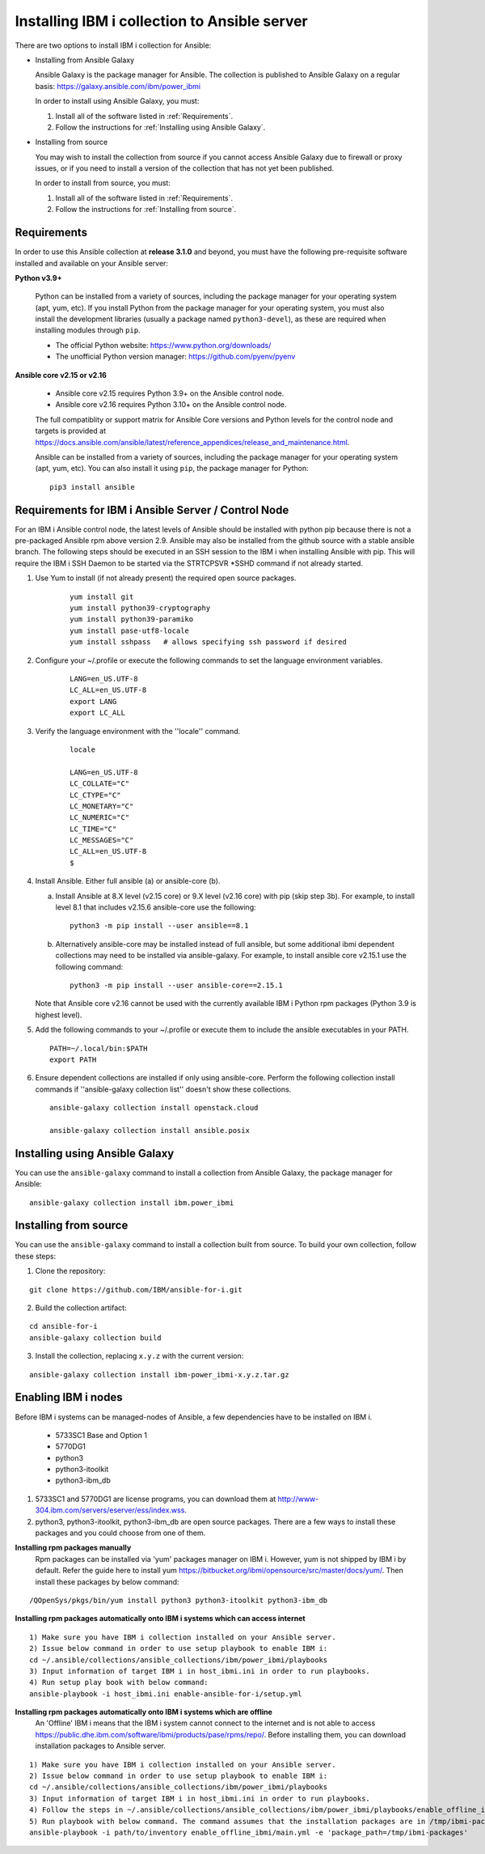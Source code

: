 ..
.. SPDX-License-Identifier: Apache-2.0
..

Installing IBM i collection to Ansible server
=============================================

There are two options to install IBM i collection for Ansible:

* Installing from Ansible Galaxy

  Ansible Galaxy is the package manager for Ansible. The collection is published to Ansible Galaxy on a regular basis: https://galaxy.ansible.com/ibm/power_ibmi

  In order to install using Ansible Galaxy, you must:

  1. Install all of the software listed in :ref:`Requirements`.
  2. Follow the instructions for :ref:`Installing using Ansible Galaxy`.

* Installing from source

  You may wish to install the collection from source if you cannot access Ansible Galaxy due to firewall or proxy issues, or if you need to install a version of the collection that has not yet been published.

  In order to install from source, you must:

  1. Install all of the software listed in :ref:`Requirements`.
  2. Follow the instructions for :ref:`Installing from source`.

Requirements
------------

In order to use this Ansible collection at **release 3.1.0** and beyond, you must have the following pre-requisite software installed and available on your Ansible server:

**Python v3.9+**

    Python can be installed from a variety of sources, including the package manager for your operating system (apt, yum, etc).
    If you install Python from the package manager for your operating system, you must also install the development libraries (usually a package named ``python3-devel``), as these are required when installing modules through ``pip``.

    - The official Python website: https://www.python.org/downloads/
    - The unofficial Python version manager: https://github.com/pyenv/pyenv

**Ansible core v2.15 or v2.16**

    - Ansible core v2.15 requires Python 3.9+ on the Ansible control node.
    - Ansible core v2.16 requires Python 3.10+ on the Ansible control node.

    The full compatiblity or support matrix for Ansible Core versions and Python levels for the control node and targets is provided at https://docs.ansible.com/ansible/latest/reference_appendices/release_and_maintenance.html.

    Ansible can be installed from a variety of sources, including the package manager for your operating system (apt, yum, etc). You can also install it using ``pip``, the package manager for Python:

    ::

        pip3 install ansible

Requirements for IBM i Ansible Server / Control Node
-----------------------------------------------------

For an IBM i Ansible control node, the latest levels of Ansible should be installed with python pip because there is not a pre-packaged Ansible rpm above version 2.9. Ansible may also be installed from the github source with a stable ansible branch. The following steps should be executed in an SSH session to the IBM i when installing Ansible with pip.  This will require the IBM i SSH Daemon to be started via the STRTCPSVR *SSHD command if not already started.

1. Use Yum to install (if not already present) the required open source packages.

    ::

        yum install git
        yum install python39-cryptography
        yum install python39-paramiko
        yum install pase-utf8-locale
        yum install sshpass   # allows specifying ssh password if desired

2. Configure your ~/.profile or execute the following commands to set the language environment variables.

    ::

        LANG=en_US.UTF-8
        LC_ALL=en_US.UTF-8
        export LANG
        export LC_ALL

3. Verify the language environment with the ''locale'' command.

    ::

        locale

        LANG=en_US.UTF-8
        LC_COLLATE="C"
        LC_CTYPE="C"
        LC_MONETARY="C"
        LC_NUMERIC="C"
        LC_TIME="C"
        LC_MESSAGES="C"
        LC_ALL=en_US.UTF-8
        $

4. Install Ansible. Either full ansible (a) or ansible-core (b).

   a. Install Ansible at 8.X level (v2.15 core) or 9.X level (v2.16 core) with pip (skip step 3b). For example, to install level 8.1 that includes v2.15.6 ansible-core use the following:

      ::

          python3 -m pip install --user ansible==8.1

   b. Alternatively ansible-core may be installed instead of full ansible, but some additional ibmi dependent collections may need to be installed via ansible-galaxy. For example, to install ansible core v2.15.1 use the following command:

      ::

          python3 -m pip install --user ansible-core==2.15.1

   Note that Ansible core v2.16 cannot be used with the currently available IBM i Python rpm packages (Python 3.9 is highest level).

5. Add the following commands to your ~/.profile or execute them to include the ansible executables in your PATH.

   ::

       PATH=~/.local/bin:$PATH
       export PATH

6. Ensure dependent collections are installed if only using ansible-core. Perform the following collection install commands if ''ansible-galaxy collection list'' doesn't show these collections.

   ::

       ansible-galaxy collection install openstack.cloud

       ansible-galaxy collection install ansible.posix

Installing using Ansible Galaxy
-------------------------------

You can use the ``ansible-galaxy`` command to install a collection from Ansible Galaxy, the package manager for Ansible:

::

    ansible-galaxy collection install ibm.power_ibmi

Installing from source
----------------------

You can use the ``ansible-galaxy`` command to install a collection built from source. To build your own collection, follow these steps:

1. Clone the repository:

::

    git clone https://github.com/IBM/ansible-for-i.git

2. Build the collection artifact:

::

    cd ansible-for-i
    ansible-galaxy collection build

3. Install the collection, replacing ``x.y.z`` with the current version:

::

    ansible-galaxy collection install ibm-power_ibmi-x.y.z.tar.gz

Enabling IBM i nodes
-------------------------------

Before IBM i systems can be managed-nodes of Ansible, a few dependencies have to be installed on IBM i.

 - 5733SC1 Base and Option 1
 - 5770DG1
 - python3
 - python3-itoolkit
 - python3-ibm_db

1. 5733SC1 and 5770DG1 are license programs, you can download them at http://www-304.ibm.com/servers/eserver/ess/index.wss.
2. python3, python3-itoolkit, python3-ibm_db are open source packages. There are a few ways to install these packages and you could choose from one of them.

**Installing rpm packages manually**
    Rpm packages can be installed via 'yum' packages manager on IBM i. However, yum is not shipped by IBM i by default.
    Refer the guide here to install yum https://bitbucket.org/ibmi/opensource/src/master/docs/yum/. Then install these packages by below command:

::

    /QOpenSys/pkgs/bin/yum install python3 python3-itoolkit python3-ibm_db

**Installing rpm packages automatically onto IBM i systems which can access internet**

::

    1) Make sure you have IBM i collection installed on your Ansible server.
    2) Issue below command in order to use setup playbook to enable IBM i:
    cd ~/.ansible/collections/ansible_collections/ibm/power_ibmi/playbooks
    3) Input information of target IBM i in host_ibmi.ini in order to run playbooks.
    4) Run setup play book with below command:
    ansible-playbook -i host_ibmi.ini enable-ansible-for-i/setup.yml

**Installing rpm packages automatically onto IBM i systems which are offline**
    An 'Offline' IBM i means that the IBM i system cannot connect to the internet and is not able to access https://public.dhe.ibm.com/software/ibmi/products/pase/rpms/repo/.
    Before installing them, you can download installation packages to Ansible server.

::

    1) Make sure you have IBM i collection installed on your Ansible server.
    2) Issue below command in order to use setup playbook to enable IBM i:
    cd ~/.ansible/collections/ansible_collections/ibm/power_ibmi/playbooks
    3) Input information of target IBM i in host_ibmi.ini in order to run playbooks.
    4) Follow the steps in ~/.ansible/collections/ansible_collections/ibm/power_ibmi/playbooks/enable_offline_ibmi/README.md
    5) Run playbook with below command. The command assumes that the installation packages are in /tmp/ibmi-packages directory of Ansible server.
    ansible-playbook -i path/to/inventory enable_offline_ibmi/main.yml -e 'package_path=/tmp/ibmi-packages'